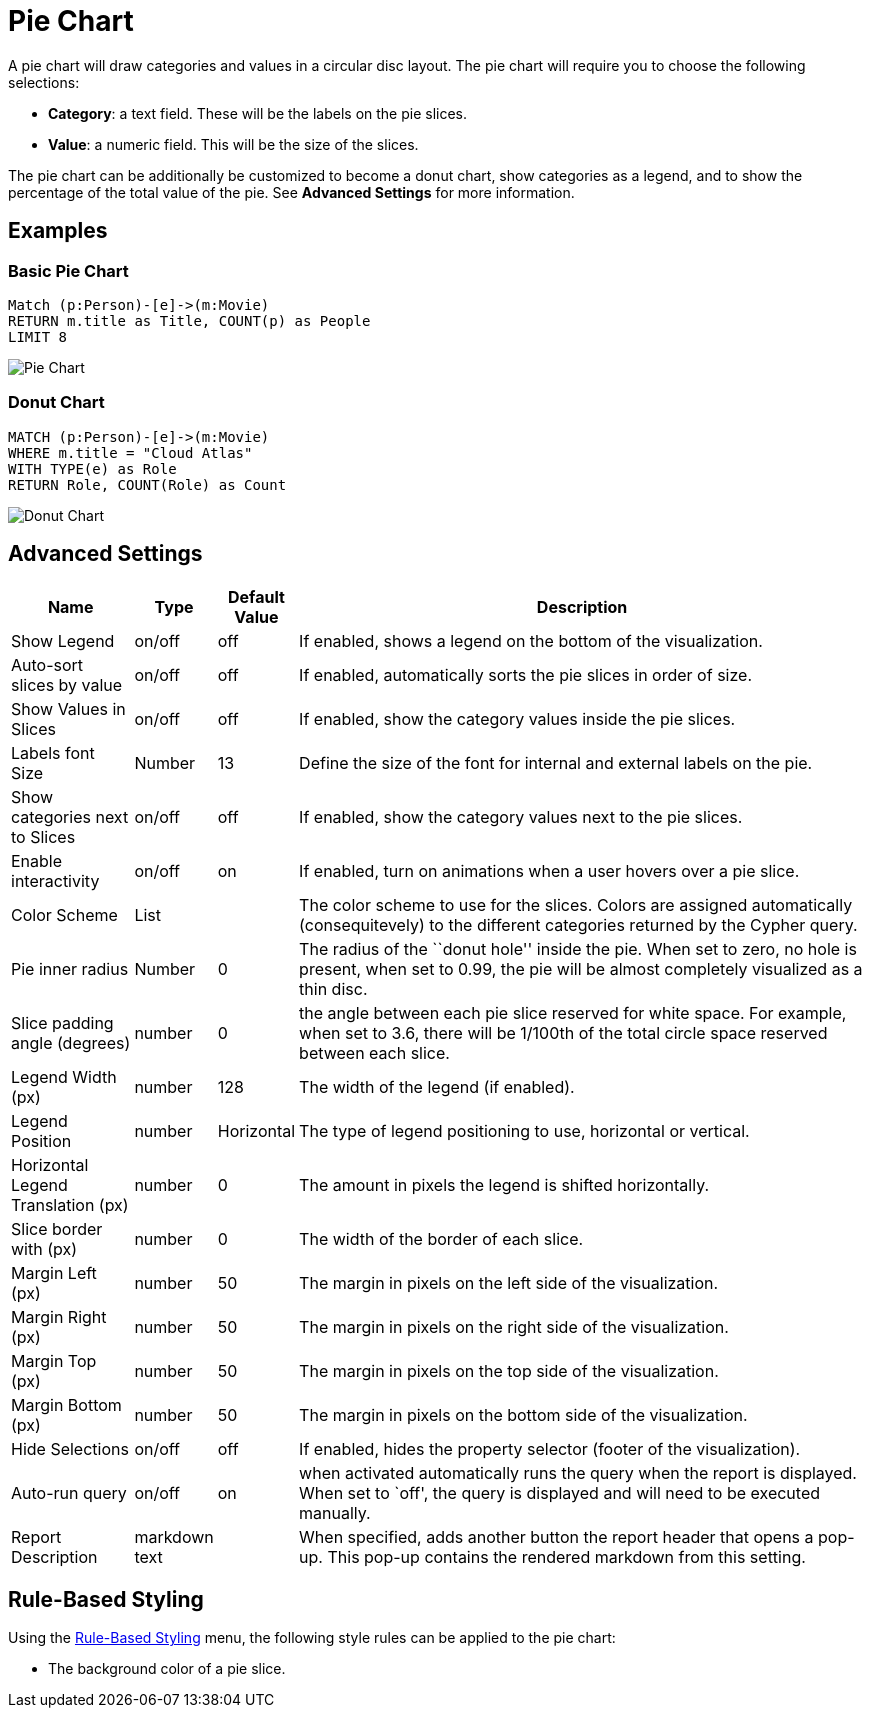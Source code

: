 = Pie Chart

A pie chart will draw categories and values in a circular disc layout.
The pie chart will require you to choose the following selections:

* *Category*: a text field. These will be the labels on the pie slices.
* *Value*: a numeric field. This will be the size of the slices.

The pie chart can be additionally be customized to become a donut chart,
show categories as a legend, and to show the percentage of the total
value of the pie. See *Advanced Settings* for more information.

== Examples

=== Basic Pie Chart

[source,cypher]
----
Match (p:Person)-[e]->(m:Movie)
RETURN m.title as Title, COUNT(p) as People
LIMIT 8
----

image::pie.png[Pie Chart]

=== Donut Chart

[source,cypher]
----
MATCH (p:Person)-[e]->(m:Movie)
WHERE m.title = "Cloud Atlas"
WITH TYPE(e) as Role
RETURN Role, COUNT(Role) as Count
----

image::piedonut.png[Donut Chart]

== Advanced Settings

[width="100%",cols="15%,2%,6%,77%",options="header",]
|===
|Name |Type |Default Value |Description
|Show Legend |on/off |off |If enabled, shows a legend on the bottom of
the visualization.

|Auto-sort slices by value |on/off |off |If enabled, automatically sorts
the pie slices in order of size.

|Show Values in Slices |on/off |off |If enabled, show the category
values inside the pie slices.

|Labels font Size |Number |13 |Define the size of the font for internal and external labels on the pie.

|Show categories next to Slices |on/off |off |If enabled, show the
category values next to the pie slices.

|Enable interactivity |on/off |on |If enabled, turn on animations when a
user hovers over a pie slice.

|Color Scheme |List | |The color scheme to use for the slices. Colors
are assigned automatically (consequitevely) to the different categories
returned by the Cypher query.

|Pie inner radius |Number |0 |The radius of the ``donut hole'' inside
the pie. When set to zero, no hole is present, when set to 0.99, the pie
will be almost completely visualized as a thin disc.

|Slice padding angle (degrees) |number |0 |the angle between each pie
slice reserved for white space. For example, when set to 3.6, there will
be 1/100th of the total circle space reserved between each slice.

|Legend Width (px) |number |128 |The width of the legend (if enabled).

|Legend Position |number |Horizontal | The type of legend positioning to use, horizontal or vertical.

|Horizontal Legend Translation (px) |number |0 | The amount in pixels the legend is shifted horizontally.

|Slice border with (px) |number |0 |The width of the border of each
slice.

|Margin Left (px) |number |50 |The margin in pixels on the left side of
the visualization.

|Margin Right (px) |number |50 |The margin in pixels on the right side
of the visualization.

|Margin Top (px) |number |50 |The margin in pixels on the top side of
the visualization.

|Margin Bottom (px) |number |50 |The margin in pixels on the bottom side
of the visualization.

|Hide Selections |on/off |off |If enabled, hides the property selector
(footer of the visualization).

|Auto-run query |on/off |on |when activated automatically runs the query
when the report is displayed. When set to `off', the query is displayed
and will need to be executed manually.
|Report Description |markdown text | | When specified, adds another button the report header that opens a pop-up. This pop-up contains the rendered markdown from this setting. 
|===

== Rule-Based Styling

Using the link:../#_rule_based_styling[Rule-Based Styling] menu, the
following style rules can be applied to the pie chart:

- The background color of a pie slice.
